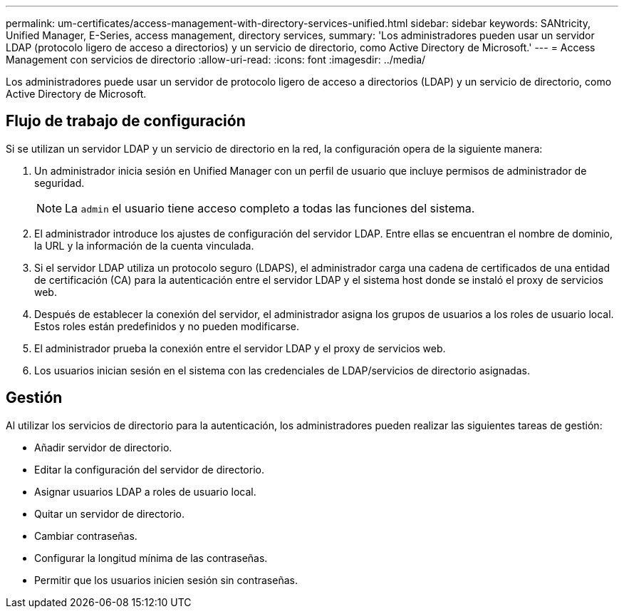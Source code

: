 ---
permalink: um-certificates/access-management-with-directory-services-unified.html 
sidebar: sidebar 
keywords: SANtricity, Unified Manager, E-Series, access management, directory services, 
summary: 'Los administradores pueden usar un servidor LDAP (protocolo ligero de acceso a directorios) y un servicio de directorio, como Active Directory de Microsoft.' 
---
= Access Management con servicios de directorio
:allow-uri-read: 
:icons: font
:imagesdir: ../media/


[role="lead"]
Los administradores puede usar un servidor de protocolo ligero de acceso a directorios (LDAP) y un servicio de directorio, como Active Directory de Microsoft.



== Flujo de trabajo de configuración

Si se utilizan un servidor LDAP y un servicio de directorio en la red, la configuración opera de la siguiente manera:

. Un administrador inicia sesión en Unified Manager con un perfil de usuario que incluye permisos de administrador de seguridad.
+
[NOTE]
====
La `admin` el usuario tiene acceso completo a todas las funciones del sistema.

====
. El administrador introduce los ajustes de configuración del servidor LDAP. Entre ellas se encuentran el nombre de dominio, la URL y la información de la cuenta vinculada.
. Si el servidor LDAP utiliza un protocolo seguro (LDAPS), el administrador carga una cadena de certificados de una entidad de certificación (CA) para la autenticación entre el servidor LDAP y el sistema host donde se instaló el proxy de servicios web.
. Después de establecer la conexión del servidor, el administrador asigna los grupos de usuarios a los roles de usuario local. Estos roles están predefinidos y no pueden modificarse.
. El administrador prueba la conexión entre el servidor LDAP y el proxy de servicios web.
. Los usuarios inician sesión en el sistema con las credenciales de LDAP/servicios de directorio asignadas.




== Gestión

Al utilizar los servicios de directorio para la autenticación, los administradores pueden realizar las siguientes tareas de gestión:

* Añadir servidor de directorio.
* Editar la configuración del servidor de directorio.
* Asignar usuarios LDAP a roles de usuario local.
* Quitar un servidor de directorio.
* Cambiar contraseñas.
* Configurar la longitud mínima de las contraseñas.
* Permitir que los usuarios inicien sesión sin contraseñas.

